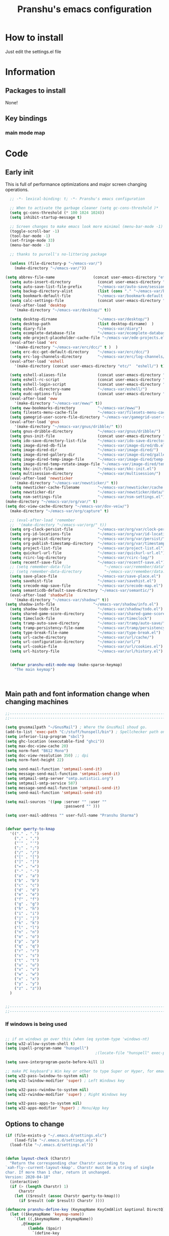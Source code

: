 #+TITLE: Pranshu's emacs configuration


* How to install
Just edit the settings.el file

* Information
** Packages to install

None!


** Key bindings

*** main mode map



* Code

** Early init
This is full of performance optimizations and major screen changing
operations.

#+begin_src emacs-lisp :tangle ~/.emacs.d/init.el
	;; -*- lexical-binding: t; -*- Pranshu's emacs configuration

	;; When to activate the garbage cleaner (setq gc-cons-threshold )*
	(setq gc-cons-threshold (* 100 1024 1024))
	(setq inhibit-startup-message t)

	;; Screen changes to make emacs look more minimal (menu-bar-mode -1)
	(toggle-scroll-bar -1)
	(tool-bar-mode -1)
	(set-fringe-mode 33)
	(menu-bar-mode -1)

	;; thanks to purcell's no-littering package

	(unless (file-directory-p "~/emacs-var/")
	  (make-directory "~/emacs-var/"))

  (setq abbrev-file-name                 (concat user-emacs-directory "etc/" "abbrev.el"))
	(setq auto-insert-directory            (concat user-emacs-directory "etc/"  "auto-insert/"))
	(setq auto-save-list-file-prefix       "~/emacs-var/auto-save/sessions/")
	(setq backup-directory-alist           (list (cons "." "~/emacs-var/backup/")))
	(setq bookmark-default-file            "~/emacs-var/bookmark-default.el")
	(setq calc-settings-file               (concat user-emacs-directory "etc/"  "calc-settings.el"))
	(eval-after-load 'desktop
	  '(make-directory "~/emacs-var/desktop/" t))

	(setq desktop-dirname                  "~/emacs-var/desktop/")
	(setq desktop-path                     (list desktop-dirname)  )
	(setq diary-file                       "~/emacs-var/diary")
	(setq ecomplete-database-file          "~/emacs-var/ecomplete-database.el")
	(setq ede-project-placeholder-cache-file "~/emacs-var/ede-projects.el")
	(eval-after-load 'erc
	  '(make-directory "~/emacs-var/erc/dcc/" t )  )
	(setq erc-dcc-get-default-directory    "~/emacs-var/erc/dcc/")
	(setq erc-log-channels-directory       "~/emacs-var/erc/log-channels/")
	(eval-after-load 'eshell
	  '(make-directory (concat user-emacs-directory "etc/"  "eshell/") t) )

	(setq eshell-aliases-file              (concat user-emacs-directory "etc/"  "eshell/aliases"))
	(setq eshell-rc-script                 (concat user-emacs-directory "etc/"  "eshell/rc"))
	(setq eshell-login-script              (concat user-emacs-directory "etc/"  "eshell/login"))
	(setq eshell-directory-name            "~/emacs-var/eshell/")
	(setq eudc-options-file                (concat user-emacs-directory "etc/"  "eudc-options.el"))
	(eval-after-load 'eww
	  '(make-directory "~/emacs-var/eww/" t))
	(setq eww-bookmarks-directory          "~/emacs-var/eww/")
	(setq filesets-menu-cache-file         "~/emacs-var/filesets-menu-cache.el")
	(setq gamegrid-user-score-file-directory "~/emacs-var/gamegrid-user-score/")
	(eval-after-load 'gnus
	  '(make-directory "~/emacs-var/gnus/dribble/" t))
	(setq gnus-dribble-directory           "~/emacs-var/gnus/dribble/")
	(setq gnus-init-file                   (concat user-emacs-directory "etc/"  "gnus/init.el"))
	(setq ido-save-directory-list-file     "~/emacs-var/ido-save-directory-list.el")
	(setq image-dired-db-file              "~/emacs-var/image-dired/db.el")
	(setq image-dired-dir                  "~/emacs-var/image-dired/")
	(setq image-dired-gallery-dir          "~/emacs-var/image-dired/gallery/")
	(setq image-dired-temp-image-file      "~/emacs-var/image-dired/temp-image")
	(setq image-dired-temp-rotate-image-file "~/emacs-var/image-dired/temp-rotate-image")
	(setq kkc-init-file-name               "~/emacs-var/kkc-init.el")
	(setq multisession-directory           "~/emacs-var/multisession/")
	(eval-after-load 'newsticker
	  '(make-directory "~/emacs-var/newsticker/" t))
	(setq newsticker-cache-filename        "~/emacs-var/newsticker/cache.el")
	(setq newsticker-dir                   "~/emacs-var/newsticker/data/")
	(setq nsm-settings-file                "~/emacs-var/nsm-settings.el")
  (make-directory "~/emacs-var/org/var/" t)
  (setq doc-view-cache-directory "~/emacs-var/dov-veiw/")
	(make-directory "~/emacs-var/org/capture" t)

	;; (eval-after-load 'remember
	;;  '(make-directory "~/emacs-var/org/" t))
	(setq org-clock-persist-file           "~/emacs-var/org/var/clock-persist.el")
	(setq org-id-locations-file            "~/emacs-var/org/var/id-locations.el")
	(setq org-persist-directory            "~/emacs-var/org/var/persist/")
	(setq org-publish-timestamp-directory  "~/emacs-var/org/var/timestamps/")
	(setq project-list-file                "~/emacs-var/project-list.el")
	(setq quickurl-url-file                "~/emacs-var/quickurl-url.el")
	(setq rcirc-log-directory              "~/emacs-var/rcirc-log/")
	(setq recentf-save-file                "~/emacs-var/recentf-save.el")
	;; (setq remember-data-file               "~/emacs-var/remember/data")
	;; (setq remember-data-directory          "~/emacs-var/remember/data.d/")
	(setq save-place-file                  "~/emacs-var/save-place.el")
	(setq savehist-file                    "~/emacs-var/savehist.el")
	(setq srecode-map-save-file            "~/emacs-var/srecode-map.el")
	(setq semanticdb-default-save-directory "~/emacs-var/semantic/")
	(eval-after-load 'shadowfile
	  '(make-directory "~/emacs-var/shadow/" t))
  (setq shadow-info-file                 "~/emacs-var/shadow/info.el")
	(setq shadow-todo-file                 "~/emacs-var/shadow/todo.el")
	(setq shared-game-score-directory      "~/emacs-var/shared-game-score/")
	(setq timeclock-file                   "~/emacs-var/timeclock")
	(setq tramp-auto-save-directory        "~/emacs-var/tramp/auto-save/")
	(setq tramp-persistency-file-name      "~/emacs-var/tramp/persistency.el")
	(setq type-break-file-name             "~/emacs-var/type-break.el")
	(setq url-cache-directory              "~/emacs-var/url/cache/")
	(setq url-configuration-directory      "~/emacs-var/url/")
	(setq url-cookie-file                  "~/emacs-var/url/cookies.el")
	(setq url-history-file                 "~/emacs-var/url/history.el")


	(defvar pranshu-edit-mode-map (make-sparse-keymap)
	  "The main keymap")



#+end_src



** Main path and font information change when changing machines

#+begin_src emacs-lisp :tangle ~/.emacs.d/settings.el
  ;;---------------------------------------------------------------------------
  ;;---------------------------------------------------------------------------

  (setq gnusmailpath "~/GnusMail") ; Where the GnusMail shoud go.
  (add-to-list 'exec-path "C:/stuff/hunspell/bin") ; Spellchecker path only needed for windows
  (setq inferior-lisp-program "sbcl")
  (setq ghc-location (executable-find "ghci"))
  (setq max-doc-view-cache 20)
  (setq norm-font "B612 Mono")
  (setq doc-view-resolution 350) ;; dpi
  (setq norm-font-height 22)

  (setq send-mail-function 'smtpmail-send-it)
  (setq message-send-mail-function 'smtpmail-send-it)
  (setq smtpmail-smtp-server "smtp.autistici.org")
  (setq smtpmail-smtp-service 587)
  (setq message-send-mail-function 'smtpmail-send-it)
  (setq send-mail-function 'smtpmail-send-it)

  (setq mail-sources '((pop :server "" :user ""
							:password "" )))

  (setq user-mail-address "" user-full-name "Pranshu Sharma")


  (defvar qwerty-to-kmap
	'(("." . ".")
	  ("," . ",")
	  ("'" . "'")
	  (";" . ";")
	  ("/" . "/")
	  ("[" . "[")
	  ("]" . "]")
	  ("=" . "=")
	  ("-" . "-")
	  ("a" . "a")
	  ("b" . "b")
	  ("c" . "c")
	  ("d" . "d")
	  ("e" . "e")
	  ("f" . "f")
	  ("g" . "g")
	  ("h" . "h")
	  ("i" . "i")
	  ("j" . "j")
	  ("k" . "k")
	  ("l" . "l")
	  ("n" . "n")
	  ("o" . "o")
	  ("p" . "p")
	  ("q" . "q")
	  ("r" . "r")
	  ("s" . "s")
	  ("t" . "t")
	  ("u" . "u")
	  ("v" . "v")
	  ("w" . "w")
	  ("x" . "x")
	  ("y" . "y")
	  ("z" . "z"))
	)


  ;;---------------------------------------------------------------------------
  ;;---------------------------------------------------------------------------
#+end_src

*** If windows is being used

#+begin_src emacs-lisp :tangle ~/.emacs.d/init.el

  ;; if on windows go over this (when (eq system-type 'windows-nt)
  (setq w32-allow-system-shell t)
  (setq ispell-program-name "hunspell")
                                          ;(locate-file "hunspell" exec-path exec-suffixes 'file-executable-p)

  (setq save-interprogram-paste-before-kill 1)

  ;; make PC keyboard's Win key or other to type Super or Hyper, for emacs running on Windows.
  (setq w32-pass-lwindow-to-system nil)
  (setq w32-lwindow-modifier 'super) ; Left Windows key

  (setq w32-pass-rwindow-to-system nil)
  (setq w32-rwindow-modifier 'super) ; Right Windows key

  (setq w32-pass-apps-to-system nil)
  (setq w32-apps-modifier 'hyper) ; Menu/App key
#+end_src


** Options to change

#+begin_src emacs-lisp :tangle ~/.emacs.d/init.el
  (if (file-exists-p "~/.emacs.d/settings.elc")
	  (load-file "~/.emacs.d/settings.elc")
	(load-file "~/.emacs.d/settings.el"))


  (defun layout-check (Charstr)
	"Return the corresponding char Charstr according to
  `xah-fly--current-layout-kmap'. Charstr must be a string of single
  char. If more than 1 char, return it unchanged.
  Version: 2020-04-18"
	(interactive)
	(if (> (length Charstr) 1)
		Charstr
	  (let (($result (assoc Charstr qwerty-to-kmap)))
		(if $result (cdr $result) Charstr ))))

  (defmacro pranshu-define-key (KeymapName KeyCmdAlist &optional DirectQ)
	(let (($keymapName 'keymap-name))
	  `(let ((,$keymapName , KeymapName))
		 ,@(mapcar
			(lambda ($pair)
			  `(define-key
				 ,$keymapName
				 (kbd (,(if DirectQ #'identity #'layout-check) ,(car $pair)))
				 ,(list 'quote (cdr $pair))))
			(cadr KeyCmdAlist)))))

  (define-prefix-command 'leader-key-map)


#+end_src



** Functions

*** Writing functions



=C-c 4= flyspell-mode =C-c 5= toggle modeline =C-c 6= center text =C-c
7= visual fill column mode =C-c 8= center text and add flyspell and
remove modeline =C-c 9= turn visusal-fill-column and flyspell off and
add modeline

#+begin_src emacs-lisp :tangle ~/.emacs.d/init.el
  (setq sentence-end-double-space nil )


  
  
  (defun toggle-mode-line()
    (interactive)
    (if mode-line-format (setq mode-line-format nil)
      (progn
        (setq mode-line-format (default-value
                                 'mode-line-format))
        (force-mode-line-update) (redraw-display) ) ))

  (defun center-text-toggle() (interactive) (if (car
                                                 (window-margins))
                                                (progn
                                                  (automargin-mode -1)
                                                  (set-window-margins nil nil nil))
                                              (progn
                                                (automargin-mode)
                                                (run-hooks 'window-configuration-change-hook)) ) )

  (defun center-text-flyspell() (interactive) (automargin-mode)
         (flyspell-mode t) (setq mode-line-format nil))

  (defun set-colum-to-default() (interactive) (automargin-mode -1)
         (set-window-margins nil nil nil) (flyspell-mode-off) (setq
                                                               mode-line-format (default-value 'mode-line-format))
         (force-mode-line-update) (redraw-display))

#+end_src

**** Center text

#+begin_src emacs-lisp :tangle ~/.emacs.d/init.el
		(define-minor-mode automargin-mode "automatically add margins to
		  windows"
		  :global nil
		  (if automargin-mode
			  (add-hook
			   'window-configuration-change-hook 'automargin-function nil t)


			(remove-hook 'window-configuration-change-hook 'automargin-function
						 t)))

		(defun automargin--window-width (&optional window) (let ((margins
																  (window-margins window))
																 (width (window-width window)))
															 (+ width
																(or (car margins) 0) (or (cdr margins) 0))))


		(defun automargin-function ()
		  (interactive)
		  (let*
			  (
			   (target-width (/  (frame-width) 1.5))
  Sf
			   (automargin-margin
				(truncate (/ (- (frame-width) target-width)
				   2)))
			   (automargin-margin
				(if
					(< automargin-margin 0) 0
				  automargin-margin)))
			  (let ((margin
					 (if (= (frame-width) (automargin--window-width (selected-window)))
						 automargin-margin 0)))
				(set-window-margins (selected-window) margin
									margin)

				)
			  (let ((fill-target (truncate target-width)))
		(unless (eq fill-target fill-column)
		 (set-fill-column fill-target))

			  )

			))

		;;(set-window-margins nil nil nil) to reverse
#+end_src

*** Quicknote

Usefull for doing something while writing notes or todos about it or
something.  By pranshu fully.

#+begin_src emacs-lisp :tangle ~/.emacs.d/init.el
  (setq q-path nil)
  (setq b-name nil)


  (defun setstuff (&optional clear-stuff)
    "Setting the path if one is not already set or is."
    (interactive)
    (cond
     ((eq clear-stuff 1)
      (progn (setq q-path nil b-name nil) (message "Cleared.")))
     ((eq
       clear-stuff 2)
      (setq q-path (expand-file-name (read-file-name
                                      "Select file:"))))
     (t (if (eq major-mode 'dired-mode)
            (progn (setq
                    q-path (dired-get-filename))
                   (setq b-name nil))
          (progn (setq
                  b-name (buffer-name))
                 (setq q-path (buffer-file-name)) (if q-path
                                                      (message "Quicknote file set: %S" b-name)
                                                    (progn (setq b-name nil)
                                                           (message "File must have a path."))))))))

  (defun quicknote() "Opens the file set by (setstuff) in a new window
        with a certin oriantation."
         (interactive) ;; Checking is the window is already open
         (if q-path
             (progn
               (setq b-name
                     (find-file-noselect q-path))
               (if (get-buffer-window b-name)
                   (delete-window (get-buffer-window b-name))
                 (progn ;;If something happen to the buffer
                   (if
                       (or (window-in-direction 'above)
                           (window-in-direction 'below))
                       (split-window-right)
                     (split-window-below))
                   (other-window 1) (switch-to-buffer
                                     b-name))))
           (message "Set the path.")))

#+end_src

*** Expand region

#+begin_src emacs-lisp :tangle ~/.emacs.d/init.el


  (defun select-symbol()
	"Selects the current symbol"
	(interactive)
	(skip-syntax-forward "'")
	(skip-syntax-forward "_w")
	(push-mark (point) t t)
	(skip-syntax-backward "_w")
	(skip-syntax-backward "'"))

  (defun select-string()
	"Selecting inside a string including the string itself"
	(interactive)
	(goto-char (nth 8 (syntax-ppss)))
	(set-mark (point))
	(forward-sexp)
	)

  ;; to check if point is on the paren
  ;; (looking-at "\\s(")
  ;; (looking-at "\\s)")

  (defun looking-at-forward-paren()
	(interactive)
	(set-mark (point))
	(forward-list))

  (defun looking-at-backward-paren()
	(interactive)
	(set-mark (+ 1 (point)))
	(forward-char)
	(backward-list))

  (defun highlight-paren-block()
	(interactive)
	(goto-char (nth 1 (syntax-ppss)))
	(set-mark (point))
	(forward-list)
	)

  (defun highlight-paren-block()
	(interactive)
	(goto-char (nth 1 (syntax-ppss)))
	(set-mark (point))
	(forward-list)
	)

  (defun expand-selection()
	(interactive)
	(if (use-region-p)
		(if (nth 3 (syntax-ppss))  
			(select-string)
		  (when (> (car (syntax-ppss)) 0)
			(highlight-paren-block)))
	  (cond
	   ((looking-at "\\s(")
		(looking-at-forward-paren))
	   ((looking-at "\\s)")
		(looking-at-backward-paren))
	   ((or
		 (looking-at "\\s_\\|\\sw")
		 (looking-back "\\s_\\|\\sw" (line-beginning-position)))
		(select-symbol))
	   ((nth 3 (syntax-ppss))
		(select-string))
	   ((> (car (syntax-ppss)) 0)
		(highlight-paren-block)))))


  ;; If inside quotes (nth 3 (syntax-ppss))
  ;; to check if point is inside pairs ( (car (syntax-ppss)) 0)



#+end_src

*** xah-add-space-after-comma

Credits to Xah Lee

#+begin_src emacs-lisp :tangle ~/.emacs.d/init.el

  (defun xah-add-space-after-comma ()
    "Add a space after comma of current block or selection.
    and highlight changes it made.
    Version 2022-01-20"
    (interactive)
    (let ($p1 $p2)
      (if (region-active-p)
          (progn
            (setq $p1 (region-beginning) $p2 (region-end)))
        (progn
          (save-excursion
            (if (re-search-backward "\n[ \t]*\n" nil "move")
                (progn (re-search-forward "\n[ \t]*\n")
                       (setq $p1 (point)))
              (setq $p1 (point)))
            (if (re-search-forward "\n[ \t]*\n" nil "move")
                (progn (re-search-backward "\n[ \t]*\n")
                       (setq $p2 (point)))
              (setq $p2 (point))))))
      (save-restriction
        (narrow-to-region $p1 $p2)
        (goto-char (point-min))
        (while
            (re-search-forward ",\\b" nil t)
          (replace-match ", ")))))
#+end_src

*** Toggle line numbers

#+begin_src emacs-lisp :tangle ~/.emacs.d/init.el

  (defun toggle-line-numbers ()
    (interactive)
    (if (bound-and-true-p display-line-numbers-mode)
        (progn
          (set-window-fringes (selected-window) 33 0)
          (display-line-numbers-mode -1)
          (remove-hook 'prog-mode-hook 'display-line-numbers-mode))
      (progn
        (set-window-fringes (selected-window) 15 0)
        (display-line-numbers-mode 1)
        (add-hook 'prog-mode-hook 'display-line-numbers-mode))))

#+end_src

*** file-name to clipboard

#+begin_src emacs-lisp :tangle ~/.emacs.d/init.el
  (defun prelude-copy-file-name-to-clipboard ()
    "Copy the current buffer file name to the clipboard."
    (interactive)
    (let ((filename (if (equal major-mode 'dired-mode)
                        default-directory
                      (buffer-file-name))))
      (when filename
        (kill-new filename)
        (message "Copied buffer file name '%s' to the clipboard." filename))))

#+end_src

*** Search line

Get all the lines of a minibuffer in a list
(buffer-substring (line-beginning-position 3 ) (line-end-position 3)) to search all the lines


#+begin_src emacs-lisp :tangle ~/.emacs.d/init.el


  ;; try to get rid of the buffer end thing
  (defun pranshu-line-search()
    (interactive)
    "search lines for text"
    (let* ((thing nil)
           (total-lines (count-lines (point-min) (point-max)))
           (buffer-end (- (count-lines (point-min) (point-max)) (line-number-at-pos) -1))
           (buffer-begining (- buffer-end total-lines))
           (total-lines (- total-lines 2)))
      (dotimes (number total-lines ) 
        (setq thing (cons
                             (cons
                              (concat (propertize (number-to-string number) 'face 'font-lock-string-face)
                                      "  "
                              (replace-regexp-in-string "^ +" ""
                                                        (buffer-substring (line-beginning-position buffer-begining)
                                                                          (line-end-position buffer-begining))))
                              number)
                             thing))
        (setq buffer-begining (+ 1 buffer-begining))
        )
      (goto-line (cdr (assoc (completing-read "Line: " thing nil t) thing))))
    )



#+end_src


** Emacs settings

*** Font nonsense

#+begin_src emacs-lisp :tangle ~/.emacs.d/init.el
  (set-face-attribute 'fixed-pitch nil :font (format "%s-%d" norm-font norm-font-height))

  (set-face-attribute 'default nil :font (format "%s-%d" norm-font norm-font-height))
#+end_src

*** History insecurities

I do not like the idea of things that have the potential to grow infinitively in a finite world.

#+begin_src emacs-lisp :tangle ~/.emacs.d/init.el

  (setq undo-limit 800000) ; the undo limit

  (setq eshell-save-history-on-exit nil) ; why not

  (setq eshell-buffer-maximum-lines 512) ; to save the 

#+end_src

*** Changing emacs behavior

Some default features in emacs that I find annoying and enabling some that are good
for my use case.

#+begin_src emacs-lisp :tangle ~/.emacs.d/init.el

  (defalias 'yes-or-no-p 'y-or-n-p) ;; y and n instead of yes and no

  (auto-save-mode -1) ; annoying popus

  (setq auto-save-default nil) ; The auto save #xyz# files

  (setq make-backup-files nil)

  (column-number-mode 1)

  (global-auto-revert-mode 1) ; If code is changed by an other application

  (global-visual-line-mode)

  (delete-selection-mode 1) ; overwriting the current region when typing in one.

  (global-so-long-mode 1)



#+end_src

*** Indentaton

I prefer tabs, but emacs uses a mix of tabs as spaces which is a worse then spaces.

#+begin_src emacs-lisp :tangle ~/.emacs.d/init.el

  (setq-default tab-always-indent t) ; got hippie expand for completion
  (setq-default tab-first-completion 'word-or-paren-or-punct)
  (setq-default tab-width 4)

#+end_src

*** Whitespace control

#+begin_src emacs-lisp :tangle ~/.emacs.d/init.el

  (add-hook 'before-save-hook 'clean-when-prog)
  (defun clean-when-prog ()(when (derived-mode-p 'prog-mode)
                             (whitespace-cleanup)))

#+end_src

*** utf, large file

#+begin_src emacs-lisp :tangle ~/.emacs.d/init.el
  (set-default-coding-systems 'utf-8)
  (setq visible-bell 1)
  (setq large-file-warning-threshold 100000000)


  (defun save-all-unsaved ()
    (interactive)
    (save-some-buffers t ))

 




#+end_src


** Themeing

#+begin_src emacs-lisp :tangle ~/.emacs.d/init.el


  (require-theme 'modus-themes)


  (setq modus-themes-intense-mouseovers nil)
  ;;   (setq  modus-themes-mode-line '())
  (setq  modus-themes-subtle-line-numbers t)
  (setq  modus-themes-links '(neutral-underline))
  (setq  modus-themes-region '(bg-only no-extend))

  (setq  modus-themes-headings
         '((0 . (variable-pitch monochrome light (height 2.2)))
           (1 . (variable-pitch light (height 1.6)))
           (2 . (variable-pitch light (height 1.4)))
           (3 . (variable-pitch regular (height 1.3)))
           (4 . (rainbow regular (height 1.2)))
           (5 . (rainbow (height 1.1)))
           (t . (variable-pitch rainbow extrabold)))
         )


  (modus-themes-load-themes)
  (modus-themes-load-vivendi)




#+end_src


** Tools

*** Programming modes 

**** Lisp mode

Good old inf lisp. Lots of people are slime advocates but the
complication is not worth the extra feauteres C-c q to compile current defun


#+begin_src emacs-lisp :tangle ~/.emacs.d/init.el


	(setq inferior-lisp-prompt "^\\(->\\|<[0-9]*>:\\) *")



	(defun pranshu-lisp-eval-defun-and-go()
	  (interactive)
	  (if (region-active-p)
		  (lisp-eval-region-and-go)
		(lisp-eval-defun-and-go)))



	(add-hook 'lisp-mode-hook #'(lambda()
								(set (make-local-variable 'pranshu-edit-mode-map)
									 pranshu-lisp-mode-map)
								(set (make-local-variable 'leader-key-map)
									 pranshu-lisp-food-map)
								  ))


	(pranshu-define-key
	 (define-prefix-command 'lisp-modep)
	 '(("a" . pranshu-lisp-eval-defun-and-go)
	   ("s" . lisp-load-file)
	   ("d" . lisp-compile-defun-and-go)
	   ("f" . lisp-compile-file)
	   ("g" . comint-clear-buffer)
	   ("h" . run-lisp)
	   ))


	(defun testfuntion()
	  (interactive)
	  (set-transient-map (intern (concat (prin1-to-string major-mode)
								 "p"))))

	(defvar pranshu-lisp-mode-map pranshu-edit-mode-map)
	(defvar pranshu-lisp-food-map leader-key-map)








#+end_src

**** Haskell mode
My magnum opus

#+begin_src emacs-lisp :tangle ~/.emacs.d/init.el
  ;;k


  (defcustom  haskell-operator-face
	'( "\\" "not" "->" "<-" "=>"
	   "()" "==" "/=" ">=" "<=" "!!""&&" "||" "sqrt" "undefined" "pi" "~>"
	   "-<" "::" "." )
	"Identifiers treated as reserved keywords in
	  Haskell." :type '(repeat string))


  (defcustom haskell-font-lock-keywords
	'("case" "class" "data" "default" "deriving" "do"
	  "else" "if" "import" "in" "infix" "infixl"
	  "infixr" "instance" "let" "module" "mdo" "newtype" "of"
	  "rec" "pattern" "proc" "signature" "then" "type" "where" "_"
	  "anyclass" "stock" "via")
	"Identifiers treated as reserved keywords in Haskell."
	:type '(repeat string))

  (defvar pranshu-haskall-keyword
	`(
	  ("^#\\(?:[^\\\n]\\|\\\\\\(?:.\\|\n\\|\\'\\)\\)*\\(?:\n\\|\\'\\)" 0 'font-lock-preprocessor-face t)
	  ("^[\t ]*\\(\\_<[a-z][^ \t]*\\).*::.*[;\n]" . (1 font-lock-function-name-face)) ;; make the argument coloured
	  ("--.*$" . 'font-lock-comment-face)
	  ("^[\t ]*\\(\\_<[a-z][^ \t]*\\).*=.*[;\n]" . (1 'font-lock-function-name-face))
	  (,(regexp-opt haskell-operator-face t) . 'font-lock-variable-name-face)
	  (,(regexp-opt haskell-font-lock-keywords 'words)  . 'font-lock-keyword-face)
	  ("\\<\\(type\\|data\\)[ \t]+\\(family\\>\\)"
	   (1 'font-lock-keyword-face nil lax)
	   (2 'font-lock-keyword-face nil lax))

	  ))



  ;; add abbrevs

  (define-derived-mode pranshu-haskell-mode prog-mode "Haskell"
	:global nil
	(setq-local font-lock-keywords-case-fold-search t)
	(setq-local font-lock-defaults '(pranshu-haskall-keyword))
	(setq-local whitespace-line-column 70)
	(make-local-variable 'tab-stop-list)
	(setq-local tab-stop-list (number-sequence 2 80 2))
	(setq-local comment-start "--")
	(setq imenu-generic-expression '((nil
									  "^[\t ]*\\(\\_<[a-z][^ \t]*\\).*=.*[;\n]" 1))))





  (add-to-list 'auto-mode-alist '("\\.hs\\'" . pranshu-haskell-mode))


  (require 'comint)

  (defun haskell-compile-region-and-go (start end)
	"Compile the current region in the inferior Lisp, and switch to its buffer."
	(interactive "r")
	(comint-send-region (haskellsession) start end)
	(comint-send-string (haskellsession) "\n"))

  (defun run-haskell()
	(interactive)
	(if (not (comint-check-proc "*haskell*"))
		(set-buffer (apply (function make-comint)
						   "haskell" ghc-location nil `(,buffer-file-name)))
	  (pranshu-haskell-mode)
	  )
	;; (setq inferior-lisp-buffer "*inferior-lisp*")
	(pop-to-buffer-same-window "*haskell*"))

  (defun haskellsession ()
	(get-buffer-process "*haskell*")
	)




  (pranshu-define-key
   (define-prefix-command 'pranshu-haskell-modep)
   '(("a" . haskell-compile-region-and-go)
	 ("s" . comint-clear-buffer)
	 ("d" . run-haskell)
	 ))


#+end_src

*** latex
No other decent alternative except plain text

#+begin_src emacs-lisp :tangle ~/.emacs.d/init.el
		;; 	(defun reload-pdf ()
		;; 	  (interactive
		;; 	   (let*((pdf-file (concat (substring buffer-file-name 0 -4) ".pdf"))
		;; 			 (cmd (format "pdflatex %s" buffer-file-name)))
		;; 		 (split-window-vertically)
		;; 		 (shell-command cmd)
		;; 		 (delete-other-windows)
		;; 		 (split-window-horizontally)
		;; 		 (other-window 1)
		;; 		 (find-file pdf-file)
		;; 		 ;; (setq q-path (buffer-file-name))
		;; 		 )))

		 (setq doc-view-continuous t)

  (add-hook 'latex-mode-hook 'abbrev-mode)

		(defun doc-view-clear-or-not ()
		  (when (< max-doc-view-cache  (length (directory-files doc-view-cache-directory)))
			(doc-view-clear-cache)
	  ) 
		  )

	  (add-hook 'doc-view-mode-hook  'doc-view-clear-or-not)
	(require 'org-src)

  (setq org-highlight-latex-and-related '(native script entities))
  (add-to-list 'org-src-block-faces '("latex" (:inherit default :extend t)))

#+end_src

#+begin_src emacs-lisp :tangle ~/.emacs.d/etc/abbrev.el
  ;;-*-coding: utf-8;-*-
  (define-abbrev-table 'bibtex-mode-abbrev-table
	'(
	  ("bibins" "@article{patashnik-bibtexing,
		   author={wee},
		   journal={},
		   title={},
		   year={},
		   month={},
		   volume={},
		   number={},
		   pages={}}" nil :count 0)
	  ))
  (define-abbrev-table 'org-mode-abbrev-table
	'(
	  ("orgtex" "#+TITLE: TITLE
	,#+AUTHOR: Pranshu S
	,#+LaTeX_CLASS: article
	,#+LaTeX_CLASS_OPTIONS: [letterpaper]
	,#+OPTIONS: toc:t" nil :count 0)
	  ("ltxh" "#+BEGIN_EXPORT latex

	  ,#+END_EXPORT" nil :count 0)
	  ("bgs" "#+begin_src lanuage

	,#+end_src" nil :count 0)
	  ("insertbib" "#+print_bibliography:" nil :count 0)
	  ))

  (define-abbrev-table 'latex-mode-abbrev-table
	'(
	  ("bqq" "\\begin{equation}" nil :count 2)
	  ("eqq" "\\end{equation}" nil :count 2)
	  ("pn" "\\paragraph" ppn :count 0)
	  ("ppn" "\\subparagraph" ppn :count 0)
	  ("sn" "\\section{" nil :count 1)
	  ("ssn" "\\subsection{" nil :count 1)
	  ("sssn" "\\subsubsection{" nil :count 1)
	  ("artl" "\\mapsto" nil 0)
	  ("balg" "\\begin{Algorithm} " nil 0)
	  ("bcase" "\\begin{Case} " nil 0)
	  ("bclm" "\\begin{Claim} " nil 0)
	  ("bcm" "\\begin{comment}" nil 0)
	  ("bcmnt" "\\begin{comment}" nil 0)
	  ("bcnd" "\\begin{Condition} " nil 0)
	  ("bcnj" "\\begin{Conjecture} " nil 0)
	  ("bcom" "\\begin{comment}" nil 1)
	  ("bcor" "\\begin{Corollary} " nil 0)
	  ("bcrit" "\\begin{Criterion} " nil 0)
	  ("bctr" "\\begin{center}" nil 0)
	  ("bdfn" "\\begin{Definition} " nil 0)
	  ("bdef" "\\begin{Definition} " nil 0)
	  ("bds" "\\begin{description}" nil 0)
	  ("ben" "\\begin{enumerate}" nil 0)
	  ("beq" "\\begin{equation}\\label{" nil 0)
	  ("bfig" "\\begin{figure}" nil 0)
	  ("bints" "\\bigcap" nil 0)
	  ("bitm" "\\begin{itemize}" nil 0)
	  ("blem" "\\begin{Lemma} " nil 0)
	  ("bmpg" "\\begin{minipage}{\\textwidth}" nil 0)
	  ("bnota" "\\notaestesa{GDV}{} " nil 0)
	  ("bnote" "\\begin{Note} " nil 0)
	  ("bpb" "\\begin{Problem} " nil 0)
	  ("bprf" "\\begin{proof} " nil 1)
	  ("bpro" "\\begin{proof} " nil 0)
	  ("bprob" "\\begin{Problem} " nil 0)
	  ("bprop" "\\begin{Proposition} " nil 0)
	  ("bqst" "\\begin{Question} " nil 0)
	  ("brmk" "\\begin{Remark} " nil 0)
	  ("bthm" "\\begin{Theorem} " nil 0)
	  ("bthmt" "\\begin{Theorem}[Gauss' Theorem] " nil 0)
	  ("bvrb" "\\begin{verbatim}" nil 0)
	  ("eqvt" "\\Leftrightarrow" nil 0)
	  ("f12" "\\frac{1}{2}" nil 0)
	  ("f13" "\\frac{1}{3}" nil 0)
	  ("f14" "\\frac{1}{4}" nil 0)
	  ("ftn" "\\footnote{}" nil 0)
	  ("imp" "\\Rightarrow" nil 0)
	  ("impb" "\\Leftarrow" nil 0)
	  ("lel" "\\left\\langle" nil 0)
	  ("lle" "\\langle" nil 0)
	  ("lora" "\\longrightarrow" nil 0)
	  ("lra" "\\leftrightarrow" nil 0)
	  ("ngdv" "\\notaestesa{GDV}{" nil 0)
	  ("ribr" "\\right\\}" nil 0)
	  ("rir" "\\right\\rangle" nil 0)
	  ("sct" "\\section{" nil 0)
	  ("sns" "\\section*{" nil 0)
	  ("sq" "^2" nil 0)
	  ("ssn" "\\subsection{" nil 0)
	  ("ssns" "\\subsection*{" nil 0)
	  ("sube" "\\subseteq" nil 0)
	  ("subs" "\\subset" nil 0)
	  ("supe" "\\supseteq" nil 0)
	  ("sups" "\\supset" nil 0)
	  ("vbar" "\\mid" nil 0)
	  ))
#+end_src



*** Dired

The emacs file manager. I use ls-lisp instead of the systems ls for consitancy across multiple systems.

#+begin_src emacs-lisp :tangle ~/.emacs.d/init.el

  (require 'dired)
  (require 'ls-lisp)

  (setq ls-lisp-dirs-first t) ; directories first
  (setq ls-lisp-use-insert-directory-program nil) ; do it your self you baffon
  (setq dired-dwim-target t) ; with two dired windows open
  (setq dired-recursive-copies 'always)
  (setq dired-recursive-deletes 'always)

  (setq delete-by-moving-to-trash t) ; thinking about what you are doing; hell nah


  (defun dired-mode-setup ()
	"hook for dired mode"
	
	(dired-hide-details-mode 1))

  (add-hook 'dired-mode-hook 'dired-mode-setup) ; details are distracting

#+end_src




*** Flyspell

I use hunspell because flyspell does not work in windows

#+begin_src emacs-lisp :tangle ~/.emacs.d/init.el

  (require 'flyspell)
  (require 'ispell)
  (setq flyspell-issue-message-flag nil)
  (define-key flyspell-mode-map [down-mouse-3] 'flyspell-correct-word)
  (global-set-key (kbd "C-j") 'ispell-word)
  (setq  ispell-dictionary "english")
  (setq   spell-local-dictionary-alist
          '(("en_US" "[[:alpha:]]" "[^[:alpha:]]" "[']" nil ("-d" "en_US") nil utf-8)))

                                          ;(("en_US" ,(concat user-emacs-directory "en_US.aff" )))

#+end_src


*** Eshell

A prompt with only the previous directory and some aliases.

#+begin_src emacs-lisp :tangle ~/.emacs.d/init.el
  (setq eshell-prompt-function
        (lambda ()
          (concat (car (last (split-string (eshell/pwd) "/"))) " $ ")))

  (defalias 'open 'find-file)
  (defalias 'gs 'magit-status-here)
  (defalias 'd 'dired)
  (defalias 'openo 'find-file-other-window)

  (with-eval-after-load 'eshell  '(lambda()         
                                    (add-to-list 'eshell-output-filter-functions #'eshell-truncate-buffer)))

#+end_src


**** Eshell toggle

Once upon a time there was a toggle eshell package and it was 300 lines of code and it
basically remade functions emacs already has.

#+begin_src emacs-lisp :tangle ~/.emacs.d/init.el


  (setq eshell-config-done nil)

  (defun eshell-tog()
    "Popups the eshell if one is not already open, will create if it has to"
    (interactive)
    (let ((temp-default-directory nil))
      (if(get-buffer "*eshell*")
          (if (get-buffer-window "*eshell*")
              (delete-window (get-buffer-window "*eshell*"))
            (progn
              (split-window-below)
              (other-window 1)
              (setq temp-default-directory default-directory) 
              (switch-to-buffer "*eshell*")
              (cd temp-default-directory)
              (insert "#")
              (eshell-send-input)
              ))
        (progn
          (split-window-below)
          (setq temp-default-directory default-directory)
          (other-window 1)
          (eshell)
          (message "New eshell buffer.")
          (cd temp-default-directory)          
          ))))



#+end_src



#+end_src


** completion and isearch

Used to use Ido then vertico then ido again and then vertico and now fido and icomplete. Hippe expand started expanding blocks which is unacceptable.

#+begin_src emacs-lisp :tangle ~/.emacs.d/init.el


            (setq icomplete-max-delay-chars 0)
            (setq icomplete-compute-delay 0)
            (setq icomplete-prospects-height 2)
            (setq completion-flex-nospace nil)

            (fido-vertical-mode 1)

            (setq hippie-expand-try-functions-list ;; in case of new featueres
                  '(
                    try-expand-dabbrev
                    try-expand-dabbrev-all-buffers
                    try-expand-dabbrev-from-kill
                    try-complete-lisp-symbol-partially
                    try-complete-lisp-symbol
                    try-complete-file-name-partially
                    try-complete-file-name
                    try-expand-all-abbrevs
                    try-expand-list
                    try-expand-line
                    ))


#+end_src




** networking

#+begin_src emacs-lisp :tangle ~/.emacs.d/init.el

		   (require 'gnus)


		  (pranshu-define-key
		   (define-prefix-command 'message-modep)
		   '(("a" . message-send-and-exit)
			 ("s" . message-kill-buffer)
			 ("d" . mml-attach-file)))

		   (setq gnus-use-trees t) 

		   (defun tog-message-mode()
			 (interactive)
			 (if (eq major-mode 'org-mode)
				 (message-mode)
			   (org-mode)))


		  ; (global-set-key (kbd "M-g w") 'eww)
		   ;;M-enter to open in a new buffer

		   (add-hook 'message-mode-hook #'(lambda ()
											(flyspell-mode t)))
		   (setq gnus-select-method '(nntp "news.gwene.org"))
		   (add-to-list 'gnus-secondary-select-methods
						`(nnml ""
							   (nnml-directory ,gnusmailpath)
							   (nnml-active-file ,(concat gnusmailpath "/active") )))


		   (setq gnus-use-article-prefetch 15)

		   (setq gnus-asynchronous t)

		   (setq gnus-summary-thread-gathering-function 'gnus-gather-threads-by-subject)


#+end_src


** Buffer cleaning and window managment


*** Buffer cleaning

Just for peace of mind

#+begin_src emacs-lisp :tangle ~/.emacs.d/init.el

  (require 'midnight)
  (setq clean-buffer-list-delay-general 1)
  (setq midnight-period 7200)
  (midnight-delay-set 'midnight-delay 1)
  (setq midnight-mode t)


#+end_src




*** Narrowing to region

I find this sometimes helpful

#+begin_src emacs-lisp :tangle ~/.emacs.d/init.el

  (put 'narrow-to-page 'disabled nil) 

  (put 'narrow-to-region 'disabled nil)

#+end_src


** cusrory, expand region and keybindings 


*** Cursory


#+begin_src emacs-lisp :tangle ~/.emacs.d/init.el


  (setq blink-cursor-mode nil)

  (setq pulse-delay 0.07)

  (tooltip-mode -1)

  (defface pulse-magenta
    '((t :inherit pulse-highlight-start-face :extend t)
      (((class color) (min-colors 88) (background light))
       :background "#ffccff")
      (((class color) (min-colors 88) (background dark))
       :background "#71206a")
      (t :inverse-video t))
    "Alternative magenta face for `pulsar-face'.")


  (defcustom pulse-functions
    '(recenter-top-bottom
      move-to-window-line-top-bottom
      reposition-window
      bookmark-jump
      other-window
      delete-window
      delete-other-windows
      forward-page
      backward-page
      scroll-up-command
      scroll-down-command
      windmove-right
      windmove-left
      windmove-up
      windmove-down
      windmove-swap-states-right
      windmove-swap-states-left
      windmove-swap-states-up
      windmove-swap-states-down
      tab-new
      tab-close
      tab-next
      org-next-visible-heading
      org-previous-visible-heading
      org-forward-heading-same-level
      org-backward-heading-same-level
      outline-backward-same-level
      outline-forward-same-level
      outline-next-visible-heading
      outline-previous-visible-heading
      outline-up-heading
      occu)
    "Functions that `pulsar-pulse-line' after invocation.
                This only takes effect when `pulsar-mode' (buffer-local) or
                `pulsar-global-mode' is enabled."
    :type '(repeat function))

  (defun pulse-line()
    (interactive)
    (pulse-momentary-highlight-one-line nil 'pulse-magenta))

  (defun post-command-pulse ()
    "Run `pulsar-pulse-line' for `pulsar-pulse-functions'."
    (when (or (memq this-command pulse-functions)
              (memq real-this-command pulse-functions))
      (pulse-line)))


  (add-hook 'occur-mode-find-occurrence-hook #'pulse-line)

  (add-hook 'post-command-hook #'post-command-pulse nil)





#+end_src




** Org-mode

*** Orrg agendaand capture

While org mode is great and all I feel like it adds complexity

#+begin_src emacs-lisp :tangle ~/.emacs.d/init.el
  (require 'org)

  (add-hook 'org-mode-hook 'abbrev-mode)

  (setq org-directory "~/emacs-var/org/")

  (define-key org-mode-map (kbd "C-c [") nil)

  (define-key org-mode-map (kbd "C-c ]") nil)

  ;;define key
  (pranshu-define-key
   leader-key-map
   '(
	 ("l" . org-capture)
	 ("z". org-agenda-select-file)
	 ("h" . org-agenda)))

(require 'org-agenda)
(define-key org-agenda-mode-map (kbd "2") 'org-agenda-month-view)

  (setq org-todo-keywords '((sequence "todo(t)" "finish(f)" "progress(p)" "|" "done(d)" )
							(sequence "meeting(m)" "rendezvous(r)" "appointment(a)" "next(n)" "|" "cancelled(c)" )
							(sequence "idea(i)" "review(q)" "|"  "waiting(w)" "inactive(o)")))

  ;; custom agenda veiw


  (defun set-org-defiles ()
	(let ((project-files
		   (mapcar
			(lambda (f) (concat
						 org-directory f))
			(seq-filter
			 (lambda (f) (not (member f '("." ".."))))

			 (directory-files org-directory))
			)))
	  (setq org-agenda-files
			`( ,@(mapcar
				  (lambda (x)  (concat org-directory  x))
				  (seq-filter
				   (lambda (f) (and (not (member f '("." "..")))
									(not (file-directory-p f))))
				   (directory-files org-directory)))
			   ,@(mapcar
				  (lambda (x)  (concat org-directory "capture/" x))
				  (seq-filter
				   (lambda (f) (not (member f '("." ".."))))
				   (directory-files (concat org-directory "capture/")))
				  )))
	  (setq org-refile-targets
			`(,@(mapcar
				 (lambda (f) `(,f . (:maxlevel . 4)))
				 project-files)
			  ,@(mapcar
				 (lambda (f) `(,f . (:tag . "refile")))
				 project-files)))))

  (set-org-defiles)

  (setq org-agenda-files `(,@org-agenda-files
						   ,@(mapcar
							  (lambda (x)  (concat org-directory "capture/" x))
							  (seq-filter
							   (lambda (f) (not (member f '("." ".."))))
							   (directory-files (concat org-directory "capture/")))
							  )))

  ;; https://blog.aaronbieber.com/2016/09/24/an-agenda-for-life-with-org-mode.html
  (defun air-org-skip-subtree-if-habit ()
	"skip an agenda entry if it has a style property equal to \"habit\"."
	(let ((subtree-end (save-excursion (org-end-of-subtree t))))
	  (if (string= (org-entry-get nil "style") "habit")
		  subtree-end
		nil)))

  (defun air-org-skip-subtree-if-priority (priority)
	"skip an agenda subtree if it has a priority of priority.

		 priority may be one of the characters ?a, ?b, or ?c."
	(let ((subtree-end (save-excursion (org-end-of-subtree t)))
		  (pri-value (* 1000 (- org-lowest-priority priority)))
		  (pri-current (org-get-priority (thing-at-point 'line t))))
	  (if (= pri-value pri-current)
		  subtree-end
		nil)))

  (setq org-agenda-custom-commands
		'(("d" "agenda and all todos"
		   ((tags "priority=\"a\""
				  ((org-agenda-skip-function '(org-agenda-skip-entry-if 'todo 'done))
				   (org-agenda-overriding-header "high-priority unfinished tasks:")))
			(agenda "" ((org-agenda-ndays 1)))
			(alltodo ""
					 ((org-agenda-skip-function '(or (air-org-skip-subtree-if-habit)
													 (air-org-skip-subtree-if-priority ?a)
													 (org-agenda-skip-if nil '(scheduled deadline))))
					  (org-agenda-overriding-header "all normal priority tasks:"))))
		   )))

  (setq org-agenda-ndays 1)
  (setq org-agenda-start-on-weekday 1)
  (setq org-agenda-skip-scheduled-if-done nil)


  (setq org-capture-templates
		'(("r" "rendezvous" entry
		   (file "capture/rendezvous.org")
		   "* rendezvous %^{form: |meeting|appointment|casual|other} with %^{with}  \n SCHEDULED: %^t\n\n %^{description}"
		   :empty-lines 1
		   :immediate-finish 1)
		  ("e" "email note" entry
		   (file+headline "capture/tasks.org" "tasks to be reviewed")
		   "* maybe %:subject :mail:\n :end:\n\n %a\n%i%^{description}"
		   :empty-lines 1
		   :immediate-finish 1)
		  ("i" "idea" entry
		   (file "ideas.org")
		   "* %^{status |inactive|todo|review} %^{idea}\n %^{description:}"
		   :empty-lines 1
		   :immediate-finish 1)
		  ("t" "task" entry
		   (file "tasks.org")
		   "* todo %^{priority| |[#a]|[#b]|[#c]} %^{task}\n SCHEDULED: %^t \n %^{description}"
		   :empty-lines 1
		   :immediate-finish 1)
		  ("n" "task without time" entry
		   (file "tasks.org")
		   "* todo %^{priority| |[#a]|[#b]|[#c]} %^{task}\n %^{description}"
		   :empty-lines 1
		   :immediate-finish 1)
		  ("q" "quicktask" entry
		   (file "tasks.org")
		   "* todo %^{priority| |[#a]|[#b]|[#c]} %^{task}\n SCHEDULED: %^t \n\n"
		   :empty-lines 1
		   :immediate-finish 1)))


  (setq org-capture-templates-contexts
		'(("e" ((in-mode . "gnus-article-mode")
				(in-mode . "gnus-summary-mode")
				(in-mode . "message-mode")))))


  (defun org-agenda-select-file()
	(interactive)
	(find-file (read-file-name "Pick the org file " org-directory)))

  (setq org-goto-interface 'outline-path-completion)
  (setq org-outline-path-complete-in-steps nil)


#+end_src

*** org stuff

#+begin_src emacs-lisp :tangle ~/.emacs.d/init.el

  (setq org-src-fontify-natively t)
  (setq org-hide-leading-stars 't)

  (pranshu-define-key
   (define-prefix-command 'org-modep)
   '(("a" . org-sparse-tree)
	 ("s" . org-goto)
	 ("d" . org-cite-insert)
	 ("f" . org-export-dispatch)
	 )
   )





#+end_src

*** insert bib
#+begin_src emacs-lisp :tangle ~/.emacs.d/init.el
	(defun bib-ins()
	(interactive)
	  (let* ((buffer-names (mapcar
					   (lambda(l) (list (buffer-name l) l))
					   (seq-filter
						(lambda(n) n)
						(mapcar
						 (lambda (i)
						   (let ((x (prin1-to-string i))))
						   (when (eq (buffer-local-value 'major-mode i) 'bibtex-mode)
							 i
							 )
						   )
						 (buffer-list)
						 ))))
		 (the-chosen-one (car (cdr (assoc (completing-read "File:"
							(mapcar
							 (lambda(n) (car n))
							 buffer-names))
									 buffer-names)))))
	(let ((new-buffer (generate-new-buffer (concat "*" (buffer-name the-chosen-one) "*"))))
	  (split-window-below)
	  (switch-to-buffer new-buffer)
	  (bibtex-mode)
	  (insert
  "@article{title,
		   author={},
		   journal={},
		   title={},
		   year={},
		   month={},
		   volume={},
		   number={},
		   pages={}}
  ")
	  (set (make-local-variable 'dest) the-chosen-one)
	   )
	))



  (defun insert-bib-text()
	(interactive)
	(let ((x (buffer-substring (point-min) (point-max))))
	(with-current-buffer dest
	  (insert x)
	  ))
	(delete-window)
	)

  (pranshu-define-key
   (define-prefix-command 'bibtex-modep)
   '(("a" . insert-bib-text)
	 ("s" . bibtex-clean-entry))
   )

  (setq bibtex-maintain-sorted-entries t)
  (add-hook 'bibtex-mode-hook 'abbrev-mode)




#+end_src

** Pranshu-edit-mode

the crown jwel

#+begin_src emacs-lisp :tangle ~/.emacs.d/init.el

			   ;;
			   ;; work in progress

			   (global-unset-key (kbd "C-x a"))


			   ;;xahlee
			   (defvar brackets-char '("“”" "()" "[]" "{}" "<>" "＜＞" "（）" "［］" "｛｝" "⦅⦆" "〚〛" "‹›" "«»" "「」" "〈〉" "《》" "【】" "〔〕"  "『』""❛❜" "❝❞" "⁽⁾" "₍₎"  "⁅⁆" "｟｠")
				 "A list of strings, each element is a string of 2 chars, the left bracket and a matching right bracket. Used by `xah-select-text-in-quote' and others.")

			   (defconst left-brackets
				 (mapcar (lambda (x) (substring x 0 1)) brackets-char))


			   (defconst right-brackets
				 (mapcar (lambda (x) (substring x 1 2)) brackets-char))


			   (defun matching-bracket ()
				 (interactive)
				 (if (nth 3 (syntax-ppss))
					 (backward-up-list 1 'ESCAPE-STRINGS 'NO-SYNTAX-CROSSING)
				   (cond
					((eq (char-after) ?\") (forward-sexp))
					((eq (char-before) ?\") (backward-sexp ))
					((looking-at (regexp-opt left-brackets))
					 (forward-sexp))
					((looking-back (regexp-opt right-brackets) (max (- (point) 1) 1))
					 (backward-sexp))
					(t (backward-up-list 1 'ESCAPE-STRINGS 'NO-SYNTAX-CROSSING)))))






			   (defun copy-line-or-region ()
				 (interactive)
				 (let ((inhibit-field-text-motion nil))
				   (if current-prefix-arg
					   (progn
						 (copy-region-as-kill (point-min) (point-max)))
					 (if (region-active-p)
						 (progn
						   (copy-region-as-kill (region-beginning) (region-end)))
					   (if (eq last-command this-command)
						   (if (eobp)
							   nil
							 (progn
							   (kill-append "\n" nil)
							   (kill-append
								(buffer-substring-no-properties (line-beginning-position) (line-end-position))
								nil)
							   (progn
								 (end-of-line)
								 (forward-char))))
						 (if (eobp)
							 (if (eq (char-before) 10 )
								 nil
							   (progn
								 (copy-region-as-kill (line-beginning-position) (line-end-position))
								 (end-of-line)))
						   (progn
							 (copy-region-as-kill (line-beginning-position) (line-end-position))
							 (end-of-line)
							 (forward-char))))))))

			   (defun cut-line-or-region()
				 (interactive)
				 (if current-prefix-arg
					 (progn ; not using kill-region because we don't want to include previous kill
					   (kill-new (buffer-string))
					   (delete-region (point-min) (point-max)))
				   (progn (if (region-active-p)
							  (kill-region (region-beginning) (region-end) t)
							(kill-region (line-beginning-position) (line-beginning-position 2))))))


			   (defun pranshu-buffer-begend()
				 "If at the begining of buffer, go to end and reverse."
				 (interactive)
				 (if (eq (point) (point-max))
					 (progn
					   (beginning-of-buffer)
					   (message "Begining of buffer."))
				   (progn
					 (end-of-buffer)
					 (message "Buffer end.")))
				 (pulse-line))

			   ;; (glo)

			   ;; (mark-paragraph) to mark the current block


			   (defun backward-left-bracket ()
				 (interactive)
				 (re-search-backward (regexp-opt left-brackets) nil t))

			   (defun forward-left-bracket ()
				 (interactive)
				 (re-search-forward (regexp-opt right-brackets) nil t))

			   (defun pranshu-negitive-spacing()
				 (interactive)
				 (cycle-spacing -1))

			   ;; todo indent and bind control to hippie expand

			   (defun open-line-below()
				 (interactive)
				 (end-of-visual-line)
				 (newline))

			   (defun pranshu-toggle-mark()
				 (interactive)
				 (if (region-active-p)
					 (deactivate-mark)
				   (set-mark (point))))


			   ;; parasite of


			   (pranshu-define-key
				pranshu-edit-mode-map
				'(
				  ("SPC" . leader-key-map)
				  ("z" . copy-line-or-region)
				  ("r" . scroll-up)
				  ("RET" . scroll-down)
				  ("<backspace>" . universal-argument)
				  ;; repeating command
				  ("0" . end-of-visual-line)
				  ("w" . open-line)
				  ("1" . delete-other-windows)
				  ("7" . previous-buffer)
				  ("8" . next-buffer)
				  ("u" . backward-word)
				  ("2" . split-window-below)
				  ("4" . ispell-word)
				  ("3" . split-window-right)
				  ("9" . beginning-of-visual-line)
				  ("e" . backward-kill-word)
				  ("a" . pranshu-toggle-mark)
				  ("c" . delete-forward-char)
				  ("f" . pranshu-edit-mode)
				  ("l" . right-char)
				  ("j" . left-char)
				  ("i" . previous-line)
				  ("k" . next-line)
				  ("o" . forward-word)
				  ("v" . backward-kill-word) ;; unset make abbrev key kater
				  (";" . forward-paragraph)
				  ("5" . enlarge-window)
				  ("h" . backward-paragraph)
				  ("\\" . pranshu-buffer-begend)
				  ;;   ("`" . dired-jump) ;; to review
				  ;;   ("z" . isearch)
				  ("'" . recenter-top-bottom)
				  ("d" . delete-map)
				  ("s" . expand-selection)
				  ("/" . matching-bracket)
				  ("q" . mark-paragraph)
				  ;;("Q" . mark-page)
				  ("6" . xah-toggle-letter-case)
				  ("`" . vss-map)
				  ("=" . delete-window)
				  ("-" . fill-paragraph)
				  ("[" . delete-pair)
				  ("]" . enlarge-window-horizontally)
				  ("p" .  undo)
				  ("n" . other-window)
				  ("m" . isearch-forward)
				  ("t" . testfunction)
				  ("g". yank)
				  ("v" . delete-backward-char)
				  ("." . forward-left-bracket)
				  ("," . backward-left-bracket)
				  ("x" . imenu)
				  ("y" . xah-pop-local-mark-ring)
				  ("b" . comment-line) ;; make a comment line or ispell function because you do not use code and ispell and comments at The same time

				  ("ESC" . keyboard-escape-quit)))


(defun xah-pop-local-mark-ring ()
  "Move cursor to last mark position of current buffer.
Call this repeatedly will cycle all positions in `mark-ring'.

URL `http://xahlee.info/emacs/emacs/emacs_jump_to_previous_position.html'
Version: 2016-04-04"
  (interactive)
  (set-mark-command t))
  
	  (defun xah-toggle-letter-case ()
		"Toggle the letter case of current word or selection.
	  Always cycle in this order: Init Caps, ALL CAPS, all lower.

	  URL `http://xahlee.info/emacs/emacs/modernization_upcase-word.html'
	  Version: 2020-06-26"
		(interactive)
		(let ( (deactivate-mark nil) $p1 $p2)
		  (if (region-active-p)
			  (setq $p1 (region-beginning) $p2 (region-end))
			(save-excursion
			  (skip-chars-backward "[:alpha:]")
			  (setq $p1 (point))
			  (skip-chars-forward "[:alpha:]")
			  (setq $p2 (point))))
		  (when (not (eq last-command this-command))
			(put this-command 'state 0))
		  (cond
		   ((equal 0 (get this-command 'state))
			(upcase-initials-region $p1 $p2)
			(put this-command 'state 1))
		   ((equal 1 (get this-command 'state))
			(upcase-region $p1 $p2)
			(put this-command 'state 2))
		   ((equal 2 (get this-command 'state))
			(downcase-region $p1 $p2)
			(put this-command 'state 0)))))





			   (pranshu-define-key
				(define-prefix-command 'vss-map)
				'(("j" . set-fill-column)
				  ("k" . auto-fill-mode)))

			   (pranshu-define-key
				(define-prefix-command 'delete-map)
				'(("d" . pranshu-kill-whole-line)
				  (";" . narrow-to-page)
				  ("o" . widen)
				  ("j" . kill-paragraph)
				  ("k" . kill-line)
				  ("l" . pranshu-negitive-spacing)))

			   ;; make org goto work



			   ;; -------------------------------------------- todo
			   ;; add a keybinding for switching buffers

			   ;; remove all init .org keybinding

			   (pranshu-define-key
				leader-key-map
				'((";" . count-words)
				  ("a" . file-nav-map)
				  ("i" . follow-mode)
				  ("f" . switch-to-buffer)
				  ("SPC" . pranshu-rectangle) ;; find a way to move the prefix keys
				  ("e" . save-all-unsaved)
				  ("j" . save-buffer)
				  ("g" . pranshu-line-search)
				  ("TAB" . unexpand-abbrev)
				  ("2" . clean-buffer-list)
				  ("3" . ibuffer)
				  ("d" . occur)
				  ("x" . bib-ins)
				  ("i" . toggle-line-numbers)
				  ("q" . eww)
				  ("o" . gnus)
				  ("y" . my-insert-color-hex)
				  ("k" . dired-jump)
				  ("s" . bookmark-prefix-map)
				  ("r" . query-replace-regexp)
				  ("u" . writing-functions-map)
				  ("c" . modus-themes-toggle)
				  ("w" . eshell-tog)
				  ("v" . kill-buffer)
				  ("p" . setstuff-prefix-map)
				  ("'" . quicknote)
				  ("b" . compile)
				  ("n" . yank-pop)
				  ("t" . calc)
				  ("/" . xah-add-space-after-comma)
				  )
				)

	 (defun my-insert-color-hex (&optional arg)
	 "Select a color and insert its 24-bit hexadecimal RGB format.

   With prefix argument \\[universal-argument] insert the 48-bit value."
	 (interactive "*P")
	 (let ((buf (current-buffer)))
	   (list-colors-display
		nil nil `(lambda (name)
				   (interactive)
				   (quit-window)
				   (with-current-buffer ,buf
					 (insert (apply #'color-rgb-to-hex
									(nconc (color-name-to-rgb name)
										   (unless (consp ',arg)
											 (list (or ,arg 2)))))))))))


			   (defun pranshu-rectangle()
				 (interactive)
				 (if (region-active-p)
					 (call-interactively 'string-rectangle)
				   (rectangle-mark-mode)))

			   (pranshu-define-key
				(define-prefix-command 'bookmark-prefix-map)
				'(("j" . bookmark-set)
				  ("k" . bookmark-jump)
				  ("l" . list-bookmarks)
				  (";" . bookmark-rename)))

			   (pranshu-define-key
				(define-prefix-command 'writing-functions-map)
				'(("a" . toggle-mode-line)
				  ("s" . center-text-toggle)
				  ("d" . center-text-flyspell)
				  ("f" . set-colum-to-default)
				  ("h" . flyspell-mode)))



			   ;; move select page to file editing because it is techniqualy rewriting files



			   (pranshu-define-key
				(define-prefix-command 'setstuff-prefix-map)
				;; current name being hoverd on dired or current filepath of buffer
				'(("j" . setstuff)
				  ("k" . (lambda () (interactive) (setstuff 1))) ;; prompt
				  ("l" . (lambda () (interactive) (setstuff 2)))) ;; clear
				)


			   (defun pranshu-kill-whole-line()
				 (interactive)
				 (if current-prefix-arg
					 (progn
					   (kill-new (buffer-string))
					   (delete-region (point-min) (point-max)))
				   (progn (if (region-active-p)
							  (kill-region (region-beginning) (region-end) t)
							(kill-region (line-beginning-position) (line-beginning-position 2))))))


			   (pranshu-define-key
				(define-prefix-command 'file-nav-map)
				'(("j" . find-file)
				  ("k" . find-file-other-window)
				  ("l" . revert-buffer)
				  ;;("a" . project-prefix-map)
				  ))


			   (define-minor-mode pranshu-edit-mode()
				 "To edit faster if you are not a elite pianist"
				 :init-value nil
				 :global t
				 :keymap pranshu-edit-mode-map
				 (setq shift-select-mode nil)
				 (if pranshu-edit-mode
					 (setq-default cursor-type 'box)
				   (setq-default cursor-type 'bar)
				   ))

			   (add-hook 'minibuffer-setup-hook (lambda () (pranshu-edit-mode -1)))
			   (add-hook 'minibuffer-exit-hook (lambda () (pranshu-edit-mode 1)))


			   (global-set-key (kbd "C-SPC") 'pranshu-edit-mode)
			   (global-set-key (kbd "<home>") 'pranshu-edit-mode)
			   (global-set-key (kbd "<insert>") 'pranshu-edit-mode)
			   (global-set-key (kbd "<delete>") 'pranshu-edit-mode)

			(pranshu-edit-mode)
			   (global-set-key (kbd "M-SPC") 'pranshu-edit-mode)


		(electric-pair-mode)

		(global-set-key (kbd "C-l") 'forward-char)
		(global-set-key (kbd "C-k") 'backward-char)
		(global-set-key (kbd "C-=") 'text-scale-increase)
		(global-set-key (kbd "C--") 'text-scale-decrease)





#+end_src

